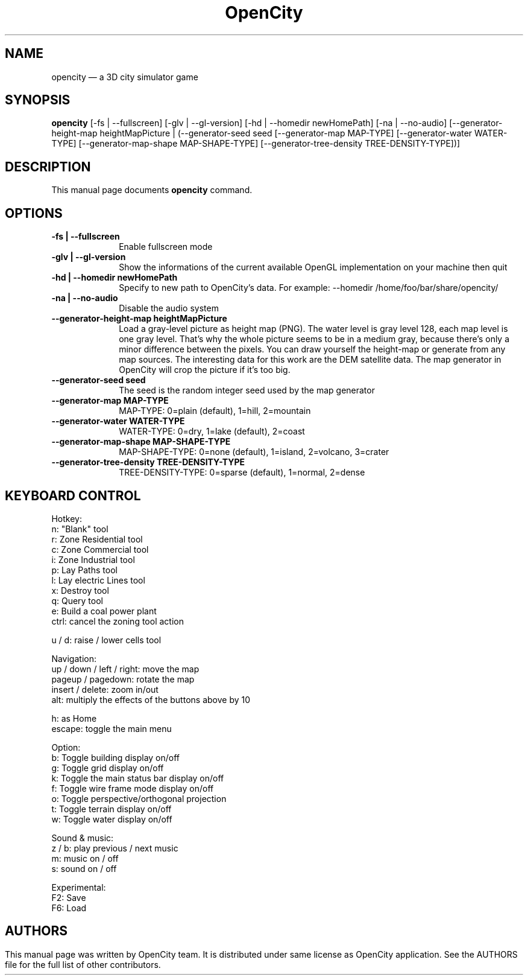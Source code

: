 .TH "OpenCity" "6" "October 4th, 2007" "The 3D city simulator game" "The 3D city simulator game"
.SH "NAME"
opencity \(em a 3D city simulator game
.SH "SYNOPSIS"
.PP
\fBopencity\fR [\-fs | \-\-fullscreen] [\-glv | \-\-gl\-version] [\-hd | \-\-homedir newHomePath] [\-na | \-\-no\-audio] [\-\-generator\-height\-map heightMapPicture | (\-\-generator\-seed seed [\-\-generator\-map MAP\-TYPE] [\-\-generator\-water WATER\-TYPE] [\-\-generator\-map\-shape MAP\-SHAPE\-TYPE] [\-\-generator\-tree\-density TREE\-DENSITY\-TYPE])] 
.PP
.SH "DESCRIPTION"
.PP
This manual page documents \fBopencity\fR command.
.PP
.SH "OPTIONS"
.PP
.IP "          \fB\-fs | \-\-fullscreen\fP         " 10
Enable fullscreen mode
.IP "          \fB\-glv | \-\-gl\-version\fP         " 10
Show the informations of the current available OpenGL implementation on your machine then quit
.IP "          \fB\-hd | \-\-homedir newHomePath\fP         " 10
Specify to new path to OpenCity's data. For example: \-\-homedir /home/foo/bar/share/opencity/
.IP "          \fB\-na | \-\-no\-audio\fP         " 10
Disable the audio system 
.IP "          \fB\-\-generator\-height\-map heightMapPicture\fP         " 10
Load a gray\-level picture as height map (PNG). The water level is gray level 128, each map level is one gray level. That's why the whole picture seems to be in a medium gray, because there's only a minor difference between the pixels. You can draw yourself the height\-map or generate from any map sources. The interesting data for this work are the DEM satellite data. The map generator in OpenCity will crop the picture if it's too big.
.IP "          \fB\-\-generator\-seed seed\fP         " 10
The seed is the random integer seed used by the map generator
.IP "          \fB\-\-generator\-map MAP\-TYPE\fP         " 10
MAP\-TYPE: 0=plain (default), 1=hill, 2=mountain 
.IP "          \fB\-\-generator\-water WATER\-TYPE\fP         " 10
WATER\-TYPE: 0=dry, 1=lake (default), 2=coast 
.IP "          \fB\-\-generator\-map\-shape MAP\-SHAPE\-TYPE\fP         " 10
MAP\-SHAPE\-TYPE: 0=none (default), 1=island, 2=volcano, 3=crater 
.IP "          \fB\-\-generator\-tree\-density TREE\-DENSITY\-TYPE\fP         " 10
TREE\-DENSITY\-TYPE: 0=sparse (default), 1=normal, 2=dense 
.SH "KEYBOARD CONTROL"
.PP
Hotkey:
        n: "Blank" tool
        r: Zone Residential tool
        c: Zone Commercial tool
        i: Zone Industrial tool
        p: Lay Paths tool
        l: Lay electric Lines tool
        x: Destroy tool
        q: Query tool
        e: Build a coal power plant
        ctrl: cancel the zoning tool action

        u / d: raise / lower cells tool

Navigation:
        up / down / left / right: move the map
        pageup / pagedown: rotate the map
        insert / delete: zoom in/out
        alt: multiply the effects of the buttons above by 10

        h: as Home
        escape: toggle the main menu

Option:
        b: Toggle building display on/off
        g: Toggle grid display on/off
        k: Toggle the main status bar display on/off
        f: Toggle wire frame mode display on/off
        o: Toggle perspective/orthogonal projection
        t: Toggle terrain display on/off
        w: Toggle water display on/off

Sound & music:
        z / b: play previous / next music
        m: music on / off
        s: sound on / off

Experimental:
        F2: Save
        F6: Load
.PP
.SH ""
.SH "AUTHORS"
.PP
This manual page was written by OpenCity team. It is distributed under same license as OpenCity application. See the AUTHORS file for the full list of other contributors.
